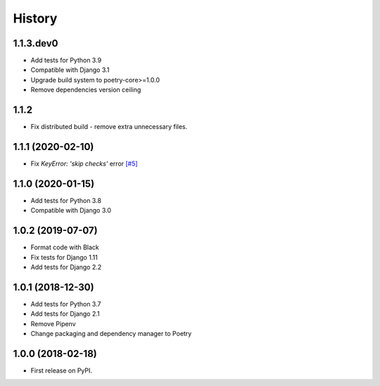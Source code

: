 .. :changelog:

History
-------

1.1.3.dev0
++++++++++++++++++

* Add tests for Python 3.9
* Compatible with Django 3.1
* Upgrade build system to poetry-core>=1.0.0
* Remove dependencies version ceiling

1.1.2
++++++++++++++++++

* Fix distributed build - remove extra unnecessary files.

1.1.1 (2020-02-10)
++++++++++++++++++

* Fix `KeyError: 'skip checks'` error `[#5] <https://github.com/jmfederico/django-use-email-as-username/issues/5>`_

1.1.0 (2020-01-15)
++++++++++++++++++

* Add tests for Python 3.8
* Compatible with Django 3.0

1.0.2 (2019-07-07)
++++++++++++++++++

* Format code with Black
* Fix tests for Django 1.11
* Add tests for Django 2.2

1.0.1 (2018-12-30)
++++++++++++++++++

* Add tests for Python 3.7
* Add tests for Django 2.1
* Remove Pipenv
* Change packaging and dependency manager to Poetry

1.0.0 (2018-02-18)
++++++++++++++++++

* First release on PyPI.
